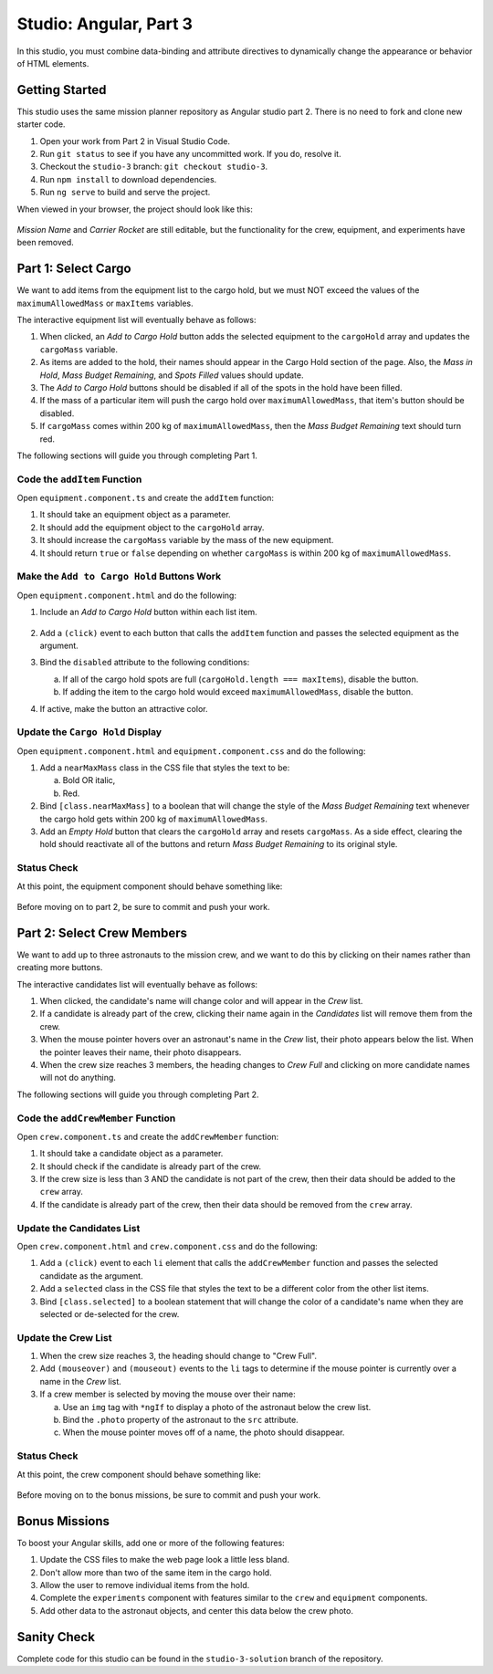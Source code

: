 Studio: Angular, Part 3
========================

In this studio, you must combine data-binding and attribute directives to
dynamically change the appearance or behavior of HTML elements.

Getting Started
----------------

This studio uses the same mission planner repository as Angular studio part 2.
There is no need to fork and clone new starter code.

#. Open your work from Part 2 in Visual Studio Code.
#. Run ``git status`` to see if you have any uncommitted work. If you do,
   resolve it.
#. Checkout the ``studio-3`` branch:  ``git checkout studio-3``.
#. Run ``npm install`` to download dependencies.
#. Run ``ng serve`` to build and serve the project.

When viewed in your browser, the project should look like this:

.. figure:: figures/angular-lsn3-starter-page.png
   :alt: Initial view of Angular studio 3.

*Mission Name* and *Carrier Rocket* are still editable, but the functionality
for the crew, equipment, and experiments have been removed.

Part 1: Select Cargo
---------------------

We want to add items from the equipment list to the cargo hold, but we must NOT
exceed the values of the ``maximumAllowedMass`` or ``maxItems`` variables.

The interactive equipment list will eventually behave as follows:

#. When clicked, an *Add to Cargo Hold* button adds the selected equipment to
   the ``cargoHold`` array and updates the ``cargoMass`` variable.
#. As items are added to the hold, their names should appear in the Cargo Hold
   section of the page. Also, the *Mass in Hold*, *Mass Budget Remaining*, and
   *Spots Filled* values should update.
#. The *Add to Cargo Hold* buttons should be disabled if all of the spots in
   the hold have been filled.
#. If the mass of a particular item will push the cargo hold over
   ``maximumAllowedMass``, that item's button should be disabled.
#. If ``cargoMass`` comes within 200 kg of ``maximumAllowedMass``, then the
   *Mass Budget Remaining* text should turn red.

The following sections will guide you through completing Part 1.

Code the ``addItem`` Function
^^^^^^^^^^^^^^^^^^^^^^^^^^^^^^

Open ``equipment.component.ts`` and create the ``addItem`` function:

#. It should take an equipment object as a parameter.
#. It should add the equipment object to the ``cargoHold`` array.
#. It should increase the ``cargoMass`` variable by the mass of the new
   equipment.
#. It should return ``true`` or ``false`` depending on whether ``cargoMass`` is
   within 200 kg of ``maximumAllowedMass``.

Make the ``Add to Cargo Hold`` Buttons Work
^^^^^^^^^^^^^^^^^^^^^^^^^^^^^^^^^^^^^^^^^^^^

Open ``equipment.component.html`` and do the following:

#. Include an *Add to Cargo Hold* button within each list item.

   .. figure:: figures/minimal-addtocargo-buttons.png
      :alt: Minimal *Add to Cargo Hold* button style.

#. Add a ``(click)`` event to each button that calls the ``addItem`` function
   and passes the selected equipment as the argument.
#. Bind the ``disabled`` attribute to the following conditions:

   a. If all of the cargo hold spots are full
      (``cargoHold.length === maxItems``), disable the button.
   b. If adding the item to the cargo hold would exceed ``maximumAllowedMass``,
      disable the button.

#. If active, make the button an attractive color.

.. figure:: figures/styled-addtocargo-buttons.png
   :alt: Final *Add to Cargo Hold* button style.

Update the ``Cargo Hold`` Display
^^^^^^^^^^^^^^^^^^^^^^^^^^^^^^^^^^

Open ``equipment.component.html`` and ``equipment.component.css`` and do the
following:

#. Add a ``nearMaxMass`` class in the CSS file that styles the text to be:

   a. Bold OR italic,
   b. Red.

#. Bind ``[class.nearMaxMass]`` to a boolean that will change the style of
   the *Mass Budget Remaining* text whenever the cargo hold gets within 200 kg
   of ``maximumAllowedMass``.
#. Add an *Empty Hold* button that clears the ``cargoHold`` array and resets
   ``cargoMass``. As a side effect, clearing the hold should reactivate all
   of the buttons and return *Mass Budget Remaining* to its original style.

Status Check
^^^^^^^^^^^^^

At this point, the equipment component should behave something like:

.. figure:: figures/equipment-list-interactions.gif
   :alt: Gif of Equipment list and Cargo Hold interactivity.

Before moving on to part 2, be sure to commit and push your work.

Part 2: Select Crew Members
----------------------------

We want to add up to three astronauts to the mission crew, and we want to do
this by clicking on their names rather than creating more buttons.

The interactive candidates list will eventually behave as follows:

#. When clicked, the candidate's name will change color and will appear in the
   *Crew* list.
#. If a candidate is already part of the crew, clicking their name again in the
   *Candidates* list will remove them from the crew.
#. When the mouse pointer hovers over an astronaut's name in the *Crew* list,
   their photo appears below the list. When the pointer leaves their name,
   their photo disappears.
#. When the crew size reaches 3 members, the heading changes to *Crew Full* and
   clicking on more candidate names will not do anything.

The following sections will guide you through completing Part 2.

Code the ``addCrewMember`` Function
^^^^^^^^^^^^^^^^^^^^^^^^^^^^^^^^^^^^

Open ``crew.component.ts`` and create the ``addCrewMember`` function:

#. It should take a candidate object as a parameter.
#. It should check if the candidate is already part of the crew.
#. If the crew size is less than 3 AND the candidate is not part of the crew,
   then their data should be added to the ``crew`` array.
#. If the candidate is already part of the crew, then their data should be
   removed from the ``crew`` array.

Update the Candidates List
^^^^^^^^^^^^^^^^^^^^^^^^^^^

Open ``crew.component.html`` and ``crew.component.css`` and do the following:

#. Add a ``(click)`` event to each ``li`` element that calls the
   ``addCrewMember`` function and passes the selected candidate as the
   argument.
#. Add a ``selected`` class in the CSS file that styles the text to be a
   different color from the other list items.
#. Bind ``[class.selected]`` to a boolean statement that will change the color
   of a candidate's name when they are selected or de-selected for the crew.

Update the Crew List
^^^^^^^^^^^^^^^^^^^^^

#. When the crew size reaches 3, the heading should change to "Crew Full".
#. Add ``(mouseover)`` and ``(mouseout)`` events to the ``li`` tags to
   determine if the mouse pointer is currently over a name in the *Crew* list.
#. If a crew member is selected by moving the mouse over their name:

   a. Use an ``img`` tag with ``*ngIf`` to display a photo of the astronaut
      below the crew list.
   b. Bind the ``.photo`` property of the astronaut to the ``src``
      attribute.
   c. When the mouse pointer moves off of a name, the photo should disappear.

Status Check
^^^^^^^^^^^^^

At this point, the crew component should behave something like:

.. figure:: figures/crew-list-interactions.gif
   :alt: Gif of the Candidates and Crew list interactivity.

Before moving on to the bonus missions, be sure to commit and push your work.

Bonus Missions
---------------

To boost your Angular skills, add one or more of the following features:

#. Update the CSS files to make the web page look a little less bland.
#. Don't allow more than two of the same item in the cargo hold.
#. Allow the user to remove individual items from the hold.
#. Complete the ``experiments`` component with features similar to the ``crew``
   and ``equipment`` components.
#. Add other data to the astronaut objects, and center this data below the
   crew photo.

Sanity Check
-------------

Complete code for this studio can be found in the ``studio-3-solution`` branch
of the repository.
